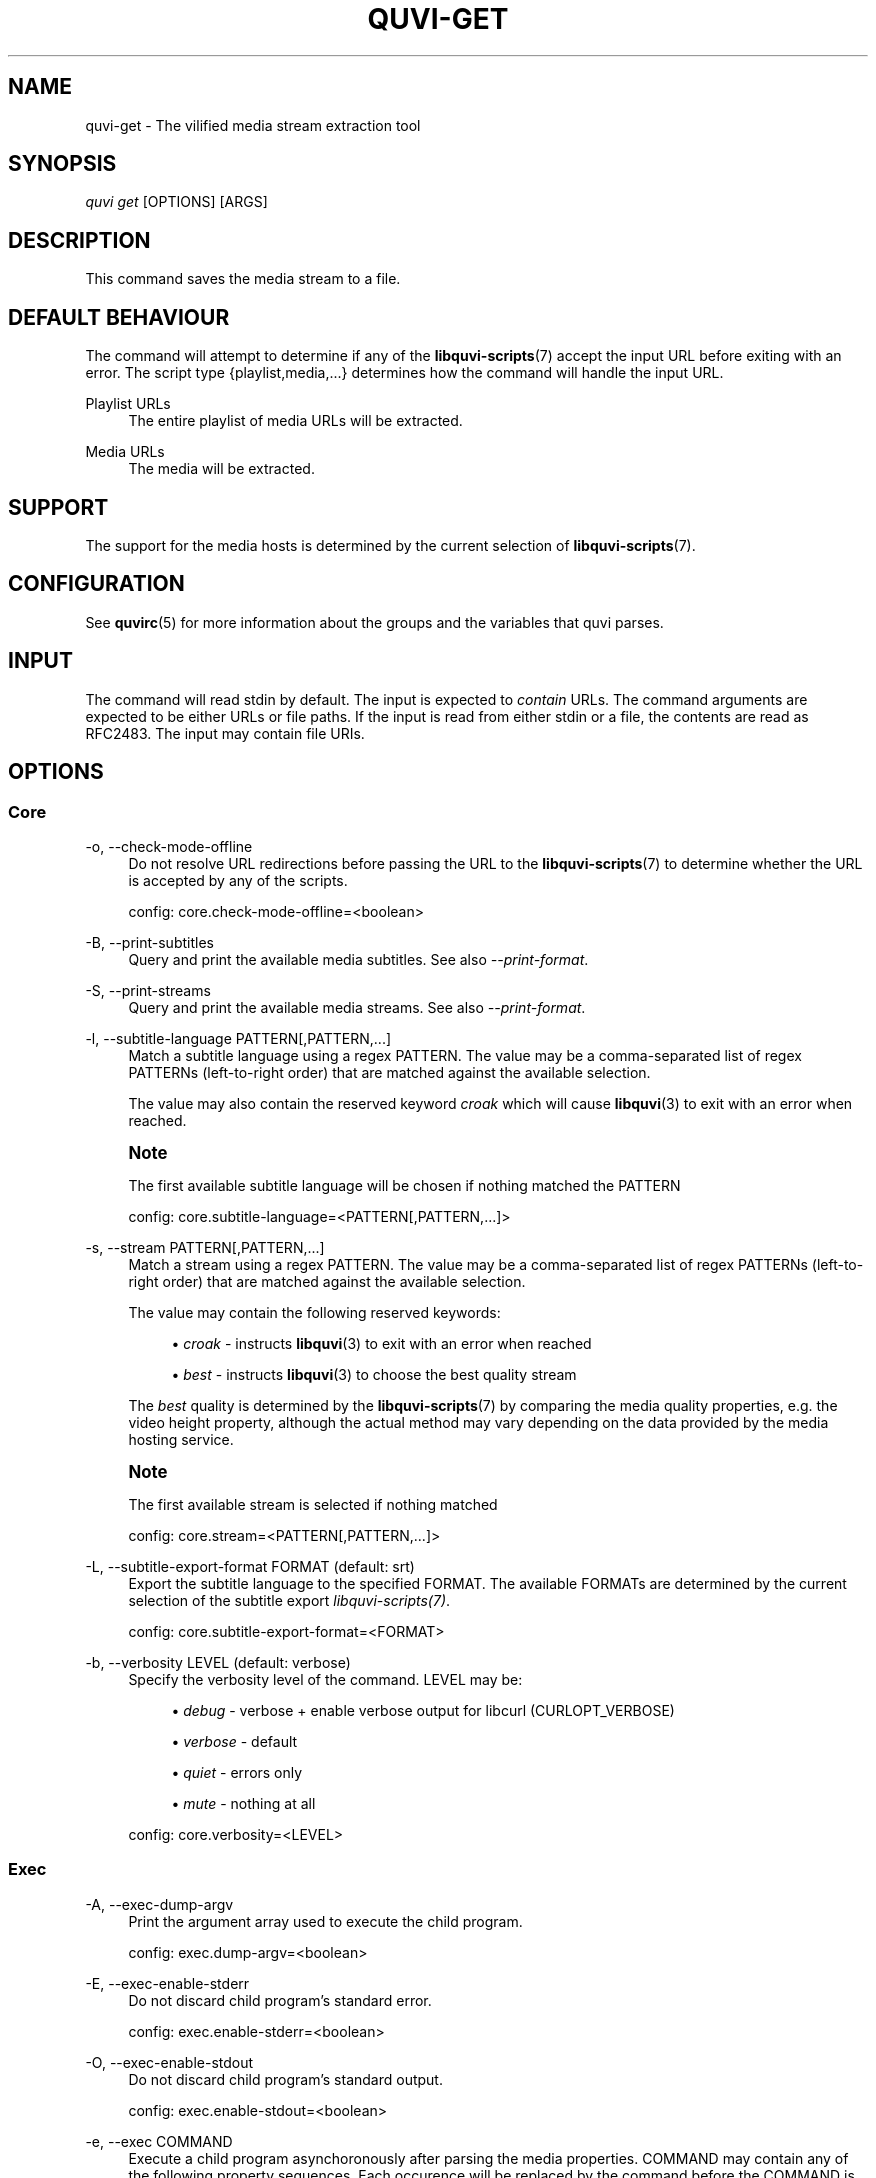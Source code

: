 '\" t
.\"     Title: quvi-get
.\"    Author: [see the "Authors" section]
.\" Generator: DocBook XSL Stylesheets v1.76.1 <http://docbook.sf.net/>
.\"      Date: 11/10/2013
.\"    Manual: quvi Manual
.\"    Source: quvi 0.9.5
.\"  Language: English
.\"
.TH "QUVI\-GET" "1" "11/10/2013" "quvi 0\&.9\&.5" "quvi Manual"
.\" -----------------------------------------------------------------
.\" * Define some portability stuff
.\" -----------------------------------------------------------------
.\" ~~~~~~~~~~~~~~~~~~~~~~~~~~~~~~~~~~~~~~~~~~~~~~~~~~~~~~~~~~~~~~~~~
.\" http://bugs.debian.org/507673
.\" http://lists.gnu.org/archive/html/groff/2009-02/msg00013.html
.\" ~~~~~~~~~~~~~~~~~~~~~~~~~~~~~~~~~~~~~~~~~~~~~~~~~~~~~~~~~~~~~~~~~
.ie \n(.g .ds Aq \(aq
.el       .ds Aq '
.\" -----------------------------------------------------------------
.\" * set default formatting
.\" -----------------------------------------------------------------
.\" disable hyphenation
.nh
.\" disable justification (adjust text to left margin only)
.ad l
.\" -----------------------------------------------------------------
.\" * MAIN CONTENT STARTS HERE *
.\" -----------------------------------------------------------------
.SH "NAME"
quvi-get \- The vilified media stream extraction tool
.SH "SYNOPSIS"
.sp
.nf
\fIquvi get\fR [OPTIONS] [ARGS]
.fi
.SH "DESCRIPTION"
.sp
This command saves the media stream to a file\&.
.SH "DEFAULT BEHAVIOUR"
.sp
The command will attempt to determine if any of the \fBlibquvi-scripts\fR(7) accept the input URL before exiting with an error\&. The script type {playlist,media,\&...} determines how the command will handle the input URL\&.
.PP
Playlist URLs
.RS 4
The entire playlist of media URLs will be extracted\&.
.RE
.PP
Media URLs
.RS 4
The media will be extracted\&.
.RE
.SH "SUPPORT"
.sp
The support for the media hosts is determined by the current selection of \fBlibquvi-scripts\fR(7)\&.
.SH "CONFIGURATION"
.sp
See \fBquvirc\fR(5) for more information about the groups and the variables that quvi parses\&.
.SH "INPUT"
.sp
The command will read stdin by default\&. The input is expected to \fIcontain\fR URLs\&. The command arguments are expected to be either URLs or file paths\&. If the input is read from either stdin or a file, the contents are read as RFC2483\&. The input may contain file URIs\&.
.SH "OPTIONS"
.SS "Core"
.PP
\-o, \-\-check\-mode\-offline
.RS 4
Do not resolve URL redirections before passing the URL to the
\fBlibquvi-scripts\fR(7)
to determine whether the URL is accepted by any of the scripts\&.

config: core\&.check\-mode\-offline=<boolean>
.RE
.PP
\-B, \-\-print\-subtitles
.RS 4
Query and print the available media subtitles\&. See also
\fI\-\-print\-format\fR\&.
.RE
.PP
\-S, \-\-print\-streams
.RS 4
Query and print the available media streams\&. See also
\fI\-\-print\-format\fR\&.
.RE
.PP
\-l, \-\-subtitle\-language PATTERN[,PATTERN,\&...]
.RS 4
Match a subtitle language using a regex PATTERN\&. The value may be a comma\-separated list of regex PATTERNs (left\-to\-right order) that are matched against the available selection\&.

The value may also contain the reserved keyword
\fIcroak\fR
which will cause
\fBlibquvi\fR(3)
to exit with an error when reached\&.
.RE
.if n \{\
.sp
.\}
.RS 4
.it 1 an-trap
.nr an-no-space-flag 1
.nr an-break-flag 1
.br
.ps +1
\fBNote\fR
.ps -1
.br
.sp
The first available subtitle language will be chosen if nothing matched the PATTERN
.sp .5v
.RE
.sp
.if n \{\
.RS 4
.\}
.nf
config: core\&.subtitle\-language=<PATTERN[,PATTERN,\&.\&.\&.]>
.fi
.if n \{\
.RE
.\}
.PP
\-s, \-\-stream PATTERN[,PATTERN,\&...]
.RS 4
Match a stream using a regex PATTERN\&. The value may be a comma\-separated list of regex PATTERNs (left\-to\-right order) that are matched against the available selection\&.

The value may contain the following reserved keywords:
.sp
.RS 4
.ie n \{\
\h'-04'\(bu\h'+03'\c
.\}
.el \{\
.sp -1
.IP \(bu 2.3
.\}

\fIcroak\fR
\- instructs
\fBlibquvi\fR(3)
to exit with an error when reached
.RE
.sp
.RS 4
.ie n \{\
\h'-04'\(bu\h'+03'\c
.\}
.el \{\
.sp -1
.IP \(bu 2.3
.\}

\fIbest\fR
\- instructs
\fBlibquvi\fR(3)
to choose the best quality stream
.RE
.sp
The
\fIbest\fR
quality is determined by the
\fBlibquvi-scripts\fR(7)
by comparing the media quality properties, e\&.g\&. the video height property, although the actual method may vary depending on the data provided by the media hosting service\&.
.RE
.if n \{\
.sp
.\}
.RS 4
.it 1 an-trap
.nr an-no-space-flag 1
.nr an-break-flag 1
.br
.ps +1
\fBNote\fR
.ps -1
.br
.sp
The first available stream is selected if nothing matched
.sp .5v
.RE
.sp
.if n \{\
.RS 4
.\}
.nf
config: core\&.stream=<PATTERN[,PATTERN,\&.\&.\&.]>
.fi
.if n \{\
.RE
.\}
.PP
\-L, \-\-subtitle\-export\-format FORMAT (default: srt)
.RS 4
Export the subtitle language to the specified FORMAT\&. The available FORMATs are determined by the current selection of the subtitle export
\fIlibquvi\-scripts(7)\fR\&.

config: core\&.subtitle\-export\-format=<FORMAT>
.RE
.PP
\-b, \-\-verbosity LEVEL (default: verbose)
.RS 4
Specify the verbosity level of the command\&. LEVEL may be:
.sp
.RS 4
.ie n \{\
\h'-04'\(bu\h'+03'\c
.\}
.el \{\
.sp -1
.IP \(bu 2.3
.\}

\fIdebug\fR
\- verbose + enable verbose output for libcurl (CURLOPT_VERBOSE)
.RE
.sp
.RS 4
.ie n \{\
\h'-04'\(bu\h'+03'\c
.\}
.el \{\
.sp -1
.IP \(bu 2.3
.\}

\fIverbose\fR
\- default
.RE
.sp
.RS 4
.ie n \{\
\h'-04'\(bu\h'+03'\c
.\}
.el \{\
.sp -1
.IP \(bu 2.3
.\}

\fIquiet\fR
\- errors only
.RE
.sp
.RS 4
.ie n \{\
\h'-04'\(bu\h'+03'\c
.\}
.el \{\
.sp -1
.IP \(bu 2.3
.\}

\fImute\fR
\- nothing at all
.RE
.sp
config: core\&.verbosity=<LEVEL>
.RE
.SS "Exec"
.PP
\-A, \-\-exec\-dump\-argv
.RS 4
Print the argument array used to execute the child program\&.

config: exec\&.dump\-argv=<boolean>
.RE
.PP
\-E, \-\-exec\-enable\-stderr
.RS 4
Do not discard child program\(cqs standard error\&.

config: exec\&.enable\-stderr=<boolean>
.RE
.PP
\-O, \-\-exec\-enable\-stdout
.RS 4
Do not discard child program\(cqs standard output\&.

config: exec\&.enable\-stdout=<boolean>
.RE
.PP
\-e, \-\-exec COMMAND
.RS 4
Execute a child program asynchoronously after parsing the media properties\&. COMMAND may contain any of the following property sequences\&. Each occurence will be replaced by the command before the COMMAND is executed:
.sp
.if n \{\
.RS 4
.\}
.nf
%s  Media property: start time (ms)
%T  Media property: thumbnail URL
%d  Media property: duration (ms)
%u  Media stream property: URL
%I  Media stream property: ID
%t  Media property: title
%i  Media property: ID
%e  File extension[1]
%f  Path to the saved media file[2]
.fi
.if n \{\
.RE
.\}
.sp
.if n \{\
.RS 4
.\}
.nf
[1]: The file extension is parsed from the HTTP content\-type header\&.
     quvi\-get(1) replaces this sequence with HTTP media streams only\&.
     quvi\-dump(2) replaces it only when \-\-query\-metainfo is used with
     HTTP media streams\&.
.fi
.if n \{\
.RE
.\}
.sp
.if n \{\
.RS 4
.\}
.nf
[2]: This sequence is unique to quvi\-get(1)
.fi
.if n \{\
.RE
.\}
.sp
This option may be specified multiple times\&. In the
\fBquvirc\fR(5)
file, specify the commands in a comma\-separated list\&.
.sp
config: exec\&.external=<COMMAND[,COMMAND,\&...]>
.RE
.SS "Get"
.PP
\-w, \-\-overwrite
.RS 4
Overwrite the existing file\&.
.RE
.PP
\-g, \-\-output\-regex PATTERN (default: multiple)
.RS 4
Apply a regex PATTERN against a media property\&.

The PATTERN will be used to match/replace
\fBall\fR
occurences \(em this is similar to the
\fIg\fR
modifier of Perl\&. The option supports the
\fIm//\fR
(match,
\fIm\fR
is optional) operation and the
\fIs///\fR
substitution operation\&.
.sp
The syntax is similar to Perl\-syntax except that this option expects a leading "property sequence" that specifies the media property to apply the regex PATTERN against\&. See
the section called \(lqExec\(rq
for a complete list of the supported "property sequences"\&.
.sp
This option may be specified multiple times\&. Inside the
\fBquvirc\fR(5)
file, specify the PATTERNs in a comma\-separated list\&. Double any backslashes inside the
\fBquvirc\fR(5)
in the PATTERN\&.
.sp
The command applies the following PATTERNs by default:
.sp
.if n \{\
.RS 4
.\}
.nf
%t:/\ew|\es/
%t:s/\es\es+/ /
%t:s/^\es+//
%t:s/\es+$//
.fi
.if n \{\
.RE
.\}
.sp
config: get\&.output\-regex=<PATTERN[,PATTERN,\&...]>
.RE
.PP
\-f, \-\-output\-file FILE
.RS 4
Write the media to the specified FILE\&.
.RE
.PP
\-n, \-\-output\-name FORMAT (default: "%t\&.%e")
.RS 4
Specify the file name FORMAT\&. This value determines how the saved media files will be named\&. All occurences of the supported media property sequences will be replaced\&. See
the section called \(lqExec\(rq
for a complete list of the supported "property sequences"\&.

config: get\&.output\-name=<FORMAT>
.RE
.PP
\-i, \-\-output\-dir DIR (default: cwd)
.RS 4
Write the saved media to the DIR\&.

config: get\&.output\-dir=<DIR>
.RE
.PP
\-r, \-\-resume\-from OFFSET (default: 0)
.RS 4
Specify the offset from which the transfer should continue\&. If this value is 0 (default), the command will attempt to resume the transfers automatically\&. If the value is >0, the command will attempt to resume the transfer from the specified offset\&.
.sp
If the value is >=0, the command will send an HEAD request to the HTTP server to query the content\-{type,length} values\&. These are used to build the output filename and to determine whether the transfer should be resumed; the content\-length value is compared to the local file length to determine whether transfer should resume\&.
.sp
Use of a negative value (<0) will cause the command to disable resuming completely causing the command to
\fIskip\fR
the step that sends the HEAD request to the HTTP server, and start the transfer from the 0 offset, and effectively,
\fIoverwriting\fR
the existing file\&. The content\-{type,length} values are parsed from the returned HTTP GET response, instead\&.
.sp
Technical: libcurl requires setting CURLOPT_RESUME_FROM_LARGE before \(oqcurl_easy_perform\(cq is called\&. The the command has no way of knowing whether the transfer should be resumed if \(oqcontent\-length\(cq is not queried by sending a HTTP HEAD request before the transfer begins\&. A possible workaround is to specify from which offset the transfer should continue, but this requires that the user determines the value by hand\&.

config: get\&.resume\-from=<OFFSET>
.RE
.PP
\-k, \-\-skip\-transfer
.RS 4
Do not save the media\&.

config: get\&.skip\-transfer=<boolean>
.RE
.PP
\-t, \-\-throttle RATE (default: 0)
.RS 4
Do not exceed the transfer RATE (Ki/s)\&. Setting this value to 0 disables the throttle\&. This setting affects only the saving process of the media stream\&.

config: get\&.throttle=<RATE>
.RE
.SS "HTTP"
.PP
\-c, \-\-enable\-cookies
.RS 4
Have libcurl parse the received cookies and use them in the subsequent HTTP requests\&.

config: http\&.enable\-cookies=<boolean>
.RE
.PP
\-u, \-\-user\-agent USERAGENT (default: Mozilla/5\&.0)
.RS 4
Identify as USERAGENT to the HTTP server\&.
.RE
.if n \{\
.sp
.\}
.RS 4
.it 1 an-trap
.nr an-no-space-flag 1
.nr an-break-flag 1
.br
.ps +1
\fBNote\fR
.ps -1
.br
.sp
\fBlibquvi-scripts\fR(7) may override this value
.sp .5v
.RE
.sp
.if n \{\
.RS 4
.\}
.nf
config: http\&.user\-agent=<USERAGENT>
.fi
.if n \{\
.RE
.\}
.SH "EXAMPLES"
.sp
.RS 4
.ie n \{\
\h'-04'\(bu\h'+03'\c
.\}
.el \{\
.sp -1
.IP \(bu 2.3
.\}
Save the stream:
.sp
.if n \{\
.RS 4
.\}
.nf
$ quvi get MEDIA_URL
.fi
.if n \{\
.RE
.\}
.RE
.sp
.RS 4
.ie n \{\
\h'-04'\(bu\h'+03'\c
.\}
.el \{\
.sp -1
.IP \(bu 2.3
.\}
Dump the available streams:
.sp
.if n \{\
.RS 4
.\}
.nf
$ quvi get \-S MEDIA_URL
.fi
.if n \{\
.RE
.\}
.RE
.sp
.RS 4
.ie n \{\
\h'-04'\(bu\h'+03'\c
.\}
.el \{\
.sp -1
.IP \(bu 2.3
.\}
Save the selected stream:
.sp
.if n \{\
.RS 4
.\}
.nf
$ quvi get \-s foo MEDIA_URL
.fi
.if n \{\
.RE
.\}
.RE
.sp
.RS 4
.ie n \{\
\h'-04'\(bu\h'+03'\c
.\}
.el \{\
.sp -1
.IP \(bu 2.3
.\}
Similar to the above but choose the stream "baz" if "foo" is not available:
.sp
.if n \{\
.RS 4
.\}
.nf
$ quvi get \-s foo,baz,best MEDIA_URL
$ quvi get \-s foo,baz,croak MEDIA_URL
.fi
.if n \{\
.RE
.\}
.sp
The first will grab whatever is the best quality if neither ("foo" or "baz") stream is available\&. The use of "croak" keyword will cause the command to exit with an error if neither stream is available\&.
.RE
.sp
.RS 4
.ie n \{\
\h'-04'\(bu\h'+03'\c
.\}
.el \{\
.sp -1
.IP \(bu 2.3
.\}
Dump the available subtitles:
.sp
.if n \{\
.RS 4
.\}
.nf
$ quvi get \-B MEDIA_URL
.fi
.if n \{\
.RE
.\}
.RE
.sp
.RS 4
.ie n \{\
\h'-04'\(bu\h'+03'\c
.\}
.el \{\
.sp -1
.IP \(bu 2.3
.\}
Do not save the media stream, grab "cc_en" subtitles only:
.sp
.if n \{\
.RS 4
.\}
.nf
$ quvi get \-k \-l cc_en,croak MEDIA_URL
.fi
.if n \{\
.RE
.\}
.sp
Use of "croak" keyword will cause the command to exit with an error if "cc_en" subtitle was not available\&.
.RE
.sp
.RS 4
.ie n \{\
\h'-04'\(bu\h'+03'\c
.\}
.el \{\
.sp -1
.IP \(bu 2.3
.\}
Watch the entire playlist using
\fImplayer(1)\fR:
.sp
.if n \{\
.RS 4
.\}
.nf
$ quvi get \-e "mplayer %f" PLAYLIST_URL
.fi
.if n \{\
.RE
.\}
.RE
.SH "ENVIRONMENT"
.sp
See \fBquvi\fR(1)
.SH "EXIT STATUS"
.sp
Either EXIT_SUCCESS or EXIT_FAILURE\&. The actual value depends on the platform, on POSIX systems they are 0 (success) and 1 (failure)\&.
.SH "SEE ALSO"
.sp
\fBquvirc\fR(5), \fBlibquvi\fR(3)
.SH "FURTHER RESOURCES"
.PP
Home
.RS 4

http://quvi\&.sourceforge\&.net/
.RE
.PP
Development code
.RS 4

git://repo\&.or\&.cz/quvi\-tool\&.git
.RE
.PP
gitweb
.RS 4

http://repo\&.or\&.cz/w/quvi\-tool\&.git
.RE
.SH "AUTHORS"
.PP
Toni Gundogdu <legatvs@gmail\&.com>
.RS 4
Author\&.
.RE
.SH "REPORTING BUGS"
.sp
Report bugs to the quvi\-devel mailing list <quvi\-devel@lists\&.sourceforge\&.net> where the development and the maintenance is primarily done\&. You do not have to be subscribed to the list to send a message there\&.
.SH "LICENSE"
.sp
quvi is Free Software licensed under the GNU Affero GPLv3+
.SH "QUVI"
.sp
Part of the \fIquvi(1)\fR suite
